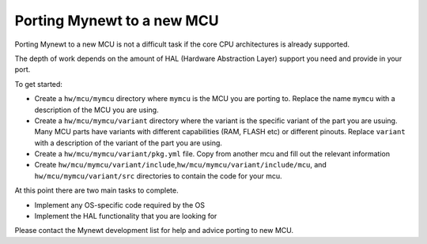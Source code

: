 Porting Mynewt to a new MCU
===========================

Porting Mynewt to a new MCU is not a difficult task if the core CPU
architectures is already supported.

The depth of work depends on the amount of HAL (Hardware Abstraction
Layer) support you need and provide in your port.

To get started:

-  Create a ``hw/mcu/mymcu`` directory where ``mymcu`` is the MCU you
   are porting to. Replace the name ``mymcu`` with a description of the
   MCU you are using.
-  Create a ``hw/mcu/mymcu/variant`` directory where the variant is the
   specific variant of the part you are usuing. Many MCU parts have
   variants with different capabilities (RAM, FLASH etc) or different
   pinouts. Replace ``variant`` with a description of the variant of the
   part you are using.
-  Create a ``hw/mcu/mymcu/variant/pkg.yml`` file. Copy from another mcu
   and fill out the relevant information
-  Create
   ``hw/mcu/mymcu/variant/include``,\ ``hw/mcu/mymcu/variant/include/mcu``,
   and ``hw/mcu/mymcu/variant/src`` directories to contain the code for
   your mcu.

At this point there are two main tasks to complete.

-  Implement any OS-specific code required by the OS
-  Implement the HAL functionality that you are looking for

Please contact the Mynewt development list for help and advice porting
to new MCU.
